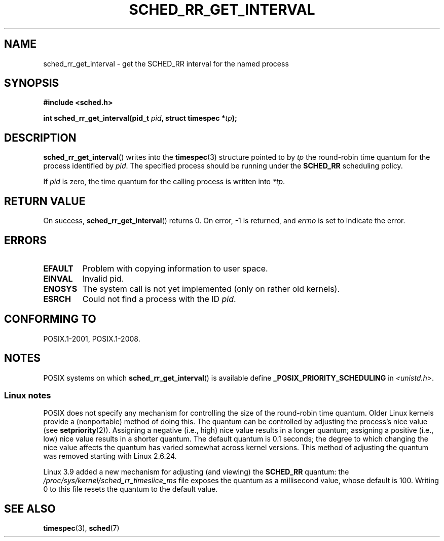 .\" Copyright (C) Tom Bjorkholm & Markus Kuhn, 1996
.\"
.\" SPDX-License-Identifier: GPL-2.0-or-later
.\"
.\" 1996-04-01 Tom Bjorkholm <tomb@mydata.se>
.\"            First version written
.\" 1996-04-10 Markus Kuhn <mskuhn@cip.informatik.uni-erlangen.de>
.\"            revision
.\"
.TH SCHED_RR_GET_INTERVAL 2 2021-03-22 "Linux" "Linux Programmer's Manual"
.SH NAME
sched_rr_get_interval \- get the SCHED_RR interval for the named process
.SH SYNOPSIS
.nf
.B #include <sched.h>
.PP
.BI "int sched_rr_get_interval(pid_t " pid ", struct timespec *" tp );
.fi
.SH DESCRIPTION
.BR sched_rr_get_interval ()
writes into the
.BR timespec (3)
structure pointed to by
.I tp
the round-robin time quantum for the process identified by
.IR pid .
The specified process should be running under the
.B SCHED_RR
scheduling policy.
.PP
If
.I pid
is zero, the time quantum for the calling process is written into
.IR *tp .
.\" FIXME . On Linux, sched_rr_get_interval()
.\" returns the timeslice for SCHED_OTHER processes -- this timeslice
.\" is influenced by the nice value.
.\" For SCHED_FIFO processes, this always returns 0.
.\"
.\" The round-robin time quantum value is not alterable under Linux
.\" 1.3.81.
.\"
.SH RETURN VALUE
On success,
.BR sched_rr_get_interval ()
returns 0.
On error, \-1 is returned, and
.I errno
is set to indicate the error.
.SH ERRORS
.TP
.B EFAULT
Problem with copying information to user space.
.TP
.B EINVAL
Invalid pid.
.TP
.B ENOSYS
The system call is not yet implemented (only on rather old kernels).
.TP
.B ESRCH
Could not find a process with the ID
.IR pid .
.SH CONFORMING TO
POSIX.1-2001, POSIX.1-2008.
.SH NOTES
POSIX systems on which
.BR sched_rr_get_interval ()
is available define
.B _POSIX_PRIORITY_SCHEDULING
in
.IR <unistd.h> .
.SS Linux notes
POSIX does not specify any mechanism for controlling the size of the
round-robin time quantum.
Older Linux kernels provide a (nonportable) method of doing this.
The quantum can be controlled by adjusting the process's nice value (see
.BR setpriority (2)).
Assigning a negative (i.e., high) nice value results in a longer quantum;
assigning a positive (i.e., low) nice value results in a shorter quantum.
The default quantum is 0.1 seconds;
the degree to which changing the nice value affects the
quantum has varied somewhat across kernel versions.
This method of adjusting the quantum was removed
.\" commit a4ec24b48ddef1e93f7578be53270f0b95ad666c
starting with Linux 2.6.24.
.PP
Linux 3.9 added
.\" commit ce0dbbbb30aee6a835511d5be446462388ba9eee
a new mechanism for adjusting (and viewing) the
.BR SCHED_RR
quantum: the
.I /proc/sys/kernel/sched_rr_timeslice_ms
file exposes the quantum as a millisecond value, whose default is 100.
Writing 0 to this file resets the quantum to the default value.
.\" .SH BUGS
.\" As of Linux 1.3.81
.\" .BR sched_rr_get_interval ()
.\" returns with error
.\" ENOSYS, because SCHED_RR has not yet been fully implemented and tested
.\" properly.
.SH SEE ALSO
.BR timespec (3),
.BR sched (7)
